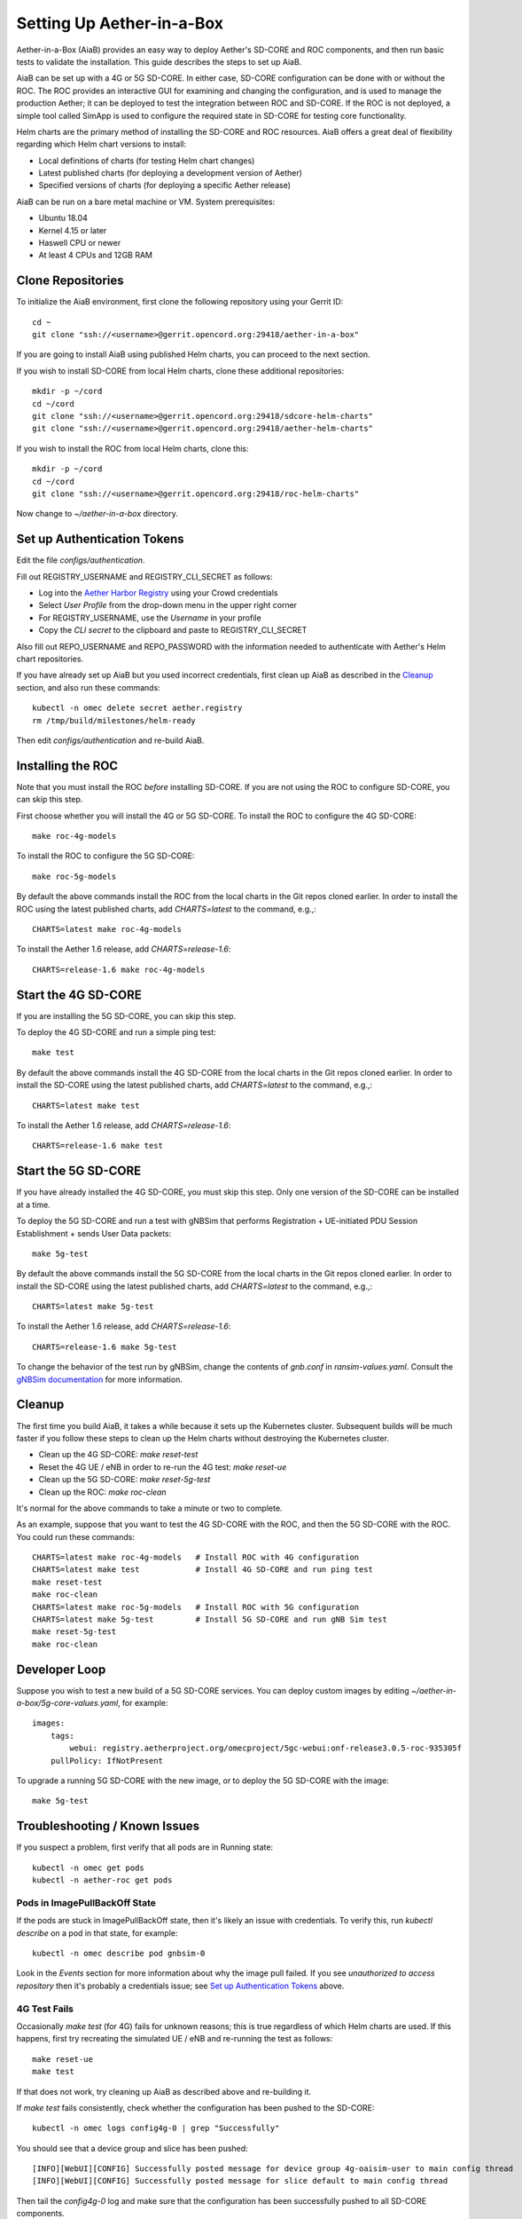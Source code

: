 .. vim: syntax=rst

Setting Up Aether-in-a-Box
==========================

Aether-in-a-Box (AiaB) provides an easy way to deploy Aether's SD-CORE and ROC
components, and then run basic tests to validate the installation.
This guide describes the steps to set up AiaB.

AiaB can be set up with a 4G or 5G SD-CORE.  In either case, SD-CORE configuration
can be done with or without the ROC.  The ROC
provides an interactive GUI for examining and changing the configuration, and is used to
manage the production Aether; it can be deployed to test the integration between
ROC and SD-CORE.  If the ROC is not deployed, a simple tool called SimApp
is used to configure the required state in SD-CORE for testing core functionality.

Helm charts are the primary method of installing the SD-CORE and ROC resources.
AiaB offers a great deal of flexibility regarding which Helm chart versions to install:

* Local definitions of charts (for testing Helm chart changes)
* Latest published charts (for deploying a development version of Aether)
* Specified versions of charts (for deploying a specific Aether release)

AiaB can be run on a bare metal machine or VM.  System prerequisites:

* Ubuntu 18.04
* Kernel 4.15 or later
* Haswell CPU or newer
* At least 4 CPUs and 12GB RAM

Clone Repositories
------------------

To initialize the AiaB environment, first clone the following repository
using your Gerrit ID::

    cd ~
    git clone "ssh://<username>@gerrit.opencord.org:29418/aether-in-a-box"

If you are going to install AiaB using published Helm charts, you can proceed to the
next section.

If you wish to install SD-CORE from local Helm charts, clone these additional repositories::

    mkdir -p ~/cord
    cd ~/cord
    git clone "ssh://<username>@gerrit.opencord.org:29418/sdcore-helm-charts"
    git clone "ssh://<username>@gerrit.opencord.org:29418/aether-helm-charts"

If you wish to install the ROC from local Helm charts, clone this::

    mkdir -p ~/cord
    cd ~/cord
    git clone "ssh://<username>@gerrit.opencord.org:29418/roc-helm-charts"

Now change to *~/aether-in-a-box* directory.

Set up Authentication Tokens
----------------------------

Edit the file *configs/authentication*.

Fill out REGISTRY_USERNAME and REGISTRY_CLI_SECRET as follows:

* Log into the `Aether Harbor Registry <https://registry.aetherproject.org>`_ using your Crowd credentials
* Select *User Profile* from the drop-down menu in the upper right corner
* For REGISTRY_USERNAME, use the *Username* in your profile
* Copy the *CLI secret* to the clipboard and paste to REGISTRY_CLI_SECRET

Also fill out REPO_USERNAME and REPO_PASSWORD with the information needed to authenticate
with Aether's Helm chart repositories.

If you have already set up AiaB but you used incorrect credentials, first clean up AiaB as described
in the `Cleanup`_ section, and also run these commands::

    kubectl -n omec delete secret aether.registry
    rm /tmp/build/milestones/helm-ready

Then edit *configs/authentication* and re-build AiaB.

Installing the ROC
------------------

Note that you must install the ROC *before* installing SD-CORE.
If you are not using the ROC to configure SD-CORE, you can skip this step.

First choose whether you will install the 4G or 5G SD-CORE.  To install the ROC to
configure the 4G SD-CORE::

    make roc-4g-models

To install the ROC to configure the 5G SD-CORE::

    make roc-5g-models

By default the above commands install the ROC from the local charts in the Git repos cloned
earlier.  In order to install the ROC using the latest published charts, add *CHARTS=latest*
to the command, e.g.,::

    CHARTS=latest make roc-4g-models

To install the Aether 1.6 release, add *CHARTS=release-1.6*::

    CHARTS=release-1.6 make roc-4g-models

Start the 4G SD-CORE
--------------------

If you are installing the 5G SD-CORE, you can skip this step.

To deploy the 4G SD-CORE and run a simple ping test::

    make test

By default the above commands install the 4G SD-CORE from the local charts in the Git repos cloned
earlier.  In order to install the SD-CORE using the latest published charts, add *CHARTS=latest*
to the command, e.g.,::

    CHARTS=latest make test

To install the Aether 1.6 release, add *CHARTS=release-1.6*::

    CHARTS=release-1.6 make test

Start the 5G SD-CORE
--------------------

If you have already installed the 4G SD-CORE, you must skip this step.  Only one version of
the SD-CORE can be installed at a time.

To deploy the 5G SD-CORE and run a test with gNBSim that performs Registration + UE-initiated
PDU Session Establishment + sends User Data packets::

    make 5g-test

By default the above commands install the 5G SD-CORE from the local charts in the Git repos cloned
earlier.  In order to install the SD-CORE using the latest published charts, add *CHARTS=latest*
to the command, e.g.,::

    CHARTS=latest make 5g-test

To install the Aether 1.6 release, add *CHARTS=release-1.6*::

    CHARTS=release-1.6 make 5g-test

To change the behavior of the test run by gNBSim, change the contents of *gnb.conf*
in *ransim-values.yaml*.  Consult the
`gNBSim documentation <https://docs.sd-core.opennetworking.org/master/developer/gnbsim.html>`_ for more information.

Cleanup
-------

The first time you build AiaB, it takes a while because it sets up the Kubernetes cluster.
Subsequent builds will be much faster if you follow these steps to clean up the Helm charts without
destroying the Kubernetes cluster.

* Clean up the 4G SD-CORE: *make reset-test*
* Reset the 4G UE / eNB in order to re-run the 4G test: *make reset-ue*
* Clean up the 5G SD-CORE: *make reset-5g-test*
* Clean up the ROC: *make roc-clean*

It's normal for the above commands to take a minute or two to complete.

As an example, suppose that you want to test the 4G SD-CORE with the ROC, and then the 5G SD-CORE
with the ROC.  You could run these commands::

    CHARTS=latest make roc-4g-models   # Install ROC with 4G configuration
    CHARTS=latest make test            # Install 4G SD-CORE and run ping test
    make reset-test
    make roc-clean
    CHARTS=latest make roc-5g-models   # Install ROC with 5G configuration
    CHARTS=latest make 5g-test         # Install 5G SD-CORE and run gNB Sim test
    make reset-5g-test
    make roc-clean

Developer Loop
--------------

Suppose you wish to test a new build of a 5G SD-CORE services. You can deploy custom images
by editing `~/aether-in-a-box/5g-core-values.yaml`, for example::

    images:
        tags:
            webui: registry.aetherproject.org/omecproject/5gc-webui:onf-release3.0.5-roc-935305f
        pullPolicy: IfNotPresent

To upgrade a running 5G SD-CORE with the new image, or to deploy the 5G SD-CORE with the image::

    make 5g-test

Troubleshooting / Known Issues
------------------------------

If you suspect a problem, first verify that all pods are in Running state::

    kubectl -n omec get pods
    kubectl -n aether-roc get pods

Pods in ImagePullBackOff State
^^^^^^^^^^^^^^^^^^^^^^^^^^^^^^
If the pods are stuck in ImagePullBackOff state, then it's likely an issue with credentials.  To verify this,
run *kubectl describe* on a pod in that state, for example::

    kubectl -n omec describe pod gnbsim-0

Look in the *Events* section for more information about why the image pull failed.  If you see *unauthorized to
access repository* then it's probably a credentials issue; see `Set up Authentication Tokens`_ above.

4G Test Fails
^^^^^^^^^^^^^
Occasionally *make test* (for 4G) fails for unknown reasons; this is true regardless of which Helm charts are used.
If this happens, first try recreating the simulated UE / eNB and re-running the test as follows::

    make reset-ue
    make test

If that does not work, try cleaning up AiaB as described above and re-building it.

If *make test* fails consistently, check whether the configuration has been pushed to the SD-CORE::

    kubectl -n omec logs config4g-0 | grep "Successfully"

You should see that a device group and slice has been pushed::

    [INFO][WebUI][CONFIG] Successfully posted message for device group 4g-oaisim-user to main config thread
    [INFO][WebUI][CONFIG] Successfully posted message for slice default to main config thread

Then tail the *config4g-0* log and make sure that the configuration has been successfully pushed to all
SD-CORE components.
